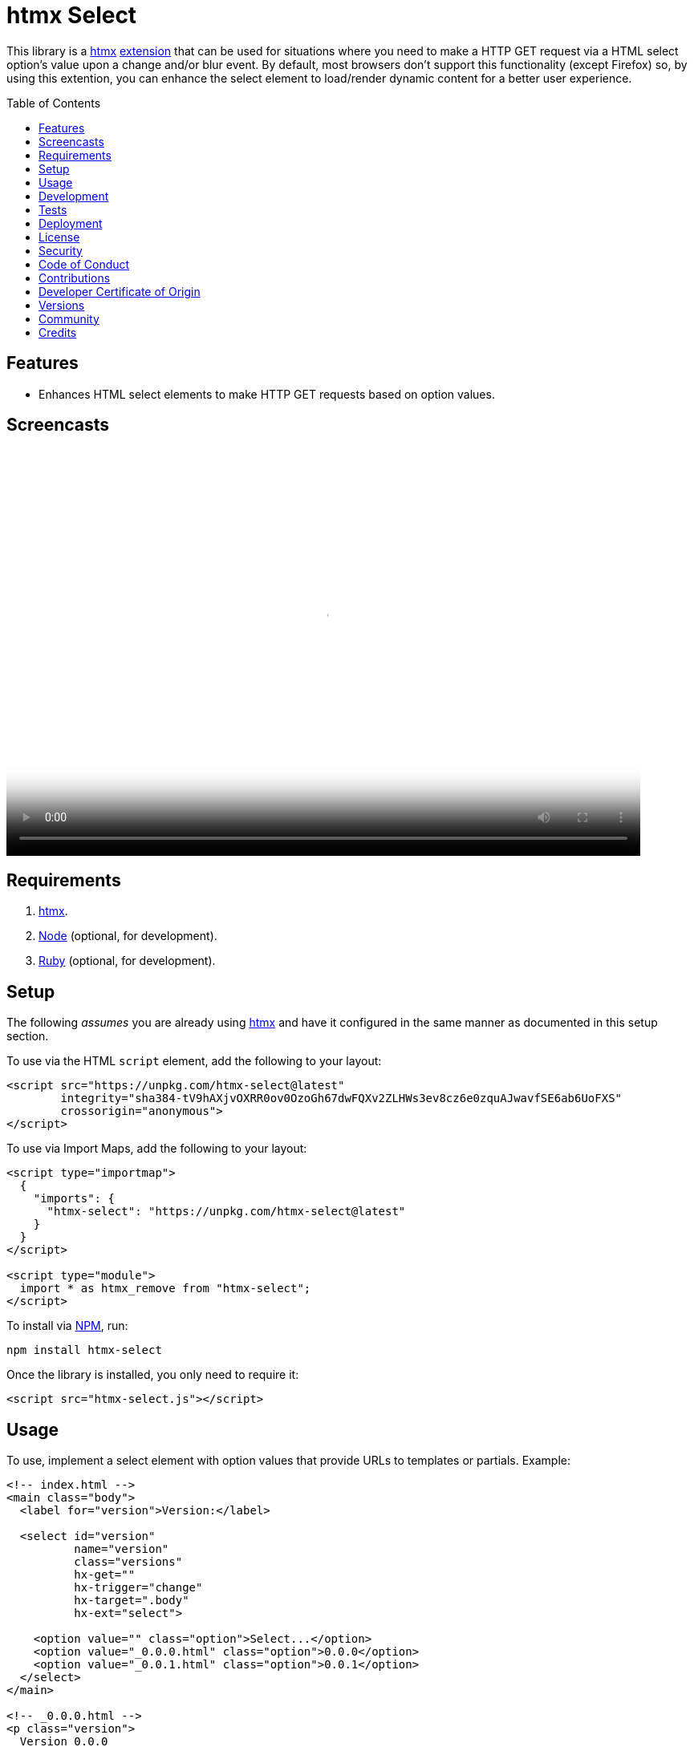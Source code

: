 :toc: macro
:toclevels: 5
:figure-caption!:

:htmx_link: link:https://htmx.org[htmx]

= htmx Select

This library is a {htmx_link} link:https://htmx.org/extensions[extension] that can be used for situations where you need to make a HTTP GET request via a HTML select option's value upon a change and/or blur event. By default, most browsers don't support this functionality (except Firefox) so, by using this extention, you can enhance the select element to load/render dynamic content for a better user experience.

toc::[]

== Features

* Enhances HTML select elements to make HTTP GET requests based on option values.

== Screencasts

video::https://alchemists.io/videos/projects/htmx-select/demo.mp4[poster=https://alchemists.io/images/projects/htmx-select/demo.png,width=790,height=508,role=focal_point]

== Requirements

. {htmx_link}.
. link:https://nodejs.org[Node] (optional, for development).
. link:https://www.ruby-lang.org[Ruby] (optional, for development).

== Setup

The following _assumes_ you are already using {htmx_link} and have it configured in the same manner as documented in this setup section.

To use via the HTML `script` element, add the following to your layout:

[source,html]
----
<script src="https://unpkg.com/htmx-select@latest"
        integrity="sha384-tV9hAXjvOXRR0ov0OzoGh67dwFQXv2ZLHWs3ev8cz6e0zquAJwavfSE6ab6UoFXS"
        crossorigin="anonymous">
</script>
----

To use via Import Maps, add the following to your layout:

[source,html]
----
<script type="importmap">
  {
    "imports": {
      "htmx-select": "https://unpkg.com/htmx-select@latest"
    }
  }
</script>

<script type="module">
  import * as htmx_remove from "htmx-select";
</script>
----

To install via link:https://www.npmjs.com[NPM], run:

[source,bash]
----
npm install htmx-select
----

Once the library is installed, you only need to require it:

[source,html]
----
<script src="htmx-select.js"></script>
----

== Usage

To use, implement a select element with option values that provide URLs to templates or partials. Example:

[source,html]
----
<!-- index.html -->
<main class="body">
  <label for="version">Version:</label>

  <select id="version"
          name="version"
          class="versions"
          hx-get=""
          hx-trigger="change"
          hx-target=".body"
          hx-ext="select">

    <option value="" class="option">Select...</option>
    <option value="_0.0.0.html" class="option">0.0.0</option>
    <option value="_0.0.1.html" class="option">0.0.1</option>
  </select>
</main>

<!-- _0.0.0.html -->
<p class="version">
  Version 0.0.0
  <a href="/">⬅️</a>
</p>

<!-- _0.0.0.html -->
<p class="version">
  Version 0.0.0
  <a href="/">⬅️</a>
</p>
----

When selecting a specific version (i.e. 0.0.0 or 0.0.1), this extension will make a HTTP GET request based on the `value` of the option selected. This is made possible via both the `hx-get` and `hx-ext` attributes and ensuring each option element has a URI value. That's it!

💡 The `hx-get` attribute should be an empty string. If a string is provided, it'll be overwritten by the value of the selected option.

== Development

To contribute, run:

[source,bash]
----
git clone https://github.com/bkuhlmann/htmx-select
cd htmx-select
bin/setup
----

To build, run:

[source,bash]
----
bin/build
----

To view interactive demonstration, run

[source,bash]
----
# With default port.
bin/demo

# With custom port.
bin/demo 9050
----

== Tests

To test, run:

[source,bash]
----
bin/rake
----

To only check code quality, run:

[source,bash]
----
npm run quality
----

To only check specs, run:

[source,bash]
----
bin/rspec
----

== Deployment

To deploy, follow these steps:

. Ensure link:https://alchemists.io/projects/milestoner[Milestoner] is installed.
. Ensure you are on the `main` branch.
. Run the following:

[source,bash]
----
bin/build
npm publish
milestoner --publish
----

== link:https://alchemists.io/policies/license[License]

== link:https://alchemists.io/policies/security[Security]

== link:https://alchemists.io/policies/code_of_conduct[Code of Conduct]

== link:https://alchemists.io/policies/contributions[Contributions]

== link:https://alchemists.io/policies/developer_certificate_of_origin[Developer Certificate of Origin]

== link:https://alchemists.io/projects/htmx-select/versions[Versions]

== link:https://alchemists.io/community[Community]

== Credits

* Built with link:https://alchemists.io/projects/rubysmith[Rubysmith].
* Engineered by link:https://alchemists.io/team/brooke_kuhlmann[Brooke Kuhlmann].
